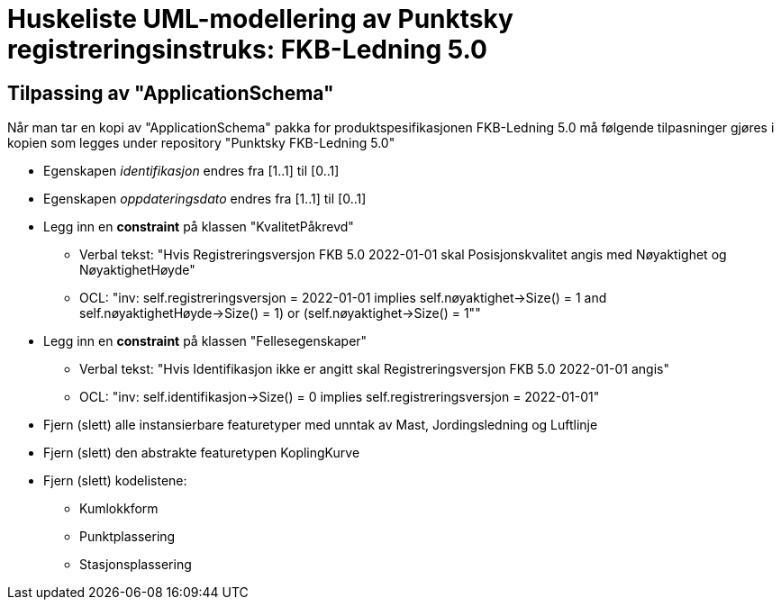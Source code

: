 = Huskeliste UML-modellering av Punktsky registreringsinstruks: FKB-Ledning 5.0

:fkbdatasett: FKB-Ledning 5.0

== Tilpassing av "ApplicationSchema"
Når man tar en kopi av "ApplicationSchema" pakka for produktspesifikasjonen {fkbdatasett} må følgende tilpasninger gjøres i kopien som legges under repository "Punktsky {fkbdatasett}"

* Egenskapen _identifikasjon_ endres fra [1..1] til [0..1]
* Egenskapen _oppdateringsdato_ endres fra [1..1] til [0..1]
* Legg inn en *constraint* på klassen "KvalitetPåkrevd"
** Verbal tekst: "Hvis Registreringsversjon FKB 5.0 2022-01-01 skal Posisjonskvalitet angis med Nøyaktighet og NøyaktighetHøyde"
** OCL: "inv: self.registreringsversjon = 2022-01-01 implies ((self.nøyaktighet->Size() = 1 and self.nøyaktighetHøyde->Size() = 1) or (self.nøyaktighet->Size() = 1"))"
* Legg inn en *constraint* på klassen "Fellesegenskaper"
** Verbal tekst: "Hvis Identifikasjon ikke er angitt skal Registreringsversjon FKB 5.0 2022-01-01 angis"
** OCL: "inv: self.identifikasjon->Size() = 0 implies self.registreringsversjon = 2022-01-01"
* Fjern (slett) alle instansierbare featuretyper med unntak av Mast, Jordingsledning og Luftlinje
* Fjern (slett) den abstrakte featuretypen KoplingKurve
* Fjern (slett) kodelistene:
** Kumlokkform
** Punktplassering
** Stasjonsplassering
